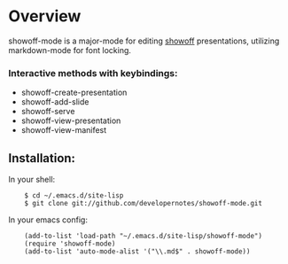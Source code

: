 * Overview
  showoff-mode is a major-mode for editing [[http://github.com/schacon/showoff][showoff]] presentations, utilizing markdown-mode for font locking.

*** Interactive methods with keybindings:

- showoff-create-presentation
- showoff-add-slide
- showoff-serve
- showoff-view-presentation
- showoff-view-manifest

** Installation:

In your shell:

:     $ cd ~/.emacs.d/site-lisp
:     $ git clone git://github.com/developernotes/showoff-mode.git

In your emacs config:

:     (add-to-list 'load-path "~/.emacs.d/site-lisp/showoff-mode")
:     (require 'showoff-mode)
:     (add-to-list 'auto-mode-alist '("\\.md$" . showoff-mode))

